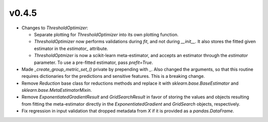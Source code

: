 v0.4.5
======

* Changes to `ThresholdOptimizer`:

  * Separate plotting for `ThresholdOptimizer` into its own plotting function.
  * `ThresholdOptimizer` now performs validations during `fit`, and not during
    `__init__`. It also stores the fitted given estimator in the `estimator_`
    attribute.
  * `ThresholdOptmizer` is now a scikit-learn meta-estimator, and accepts
    an estimator through the `estimator` parameter. To use a pre-fitted
    estimator, pass `prefit=True`.
* Made `_create_group_metric_set_()` private by prepending with `_`.
  Also changed the arguments, so that this routine requires
  dictionaries for the predictions and sensitive features. This is a
  breaking change.
* Remove `Reduction` base class for reductions methods and replace it with
  `sklearn.base.BaseEstimator` and `sklearn.base.MetaEstimatorMixin`.
* Remove `ExponentiatedGradientResult` and `GridSearchResult` in favor of
  storing the values and objects resulting from fitting the meta-estimator
  directly in the `ExponentiatedGradient` and `GridSearch` objects,
  respectively.
* Fix regression in input validation that dropped metadata from `X` if it is
  provided as a `pandas.DataFrame`.
